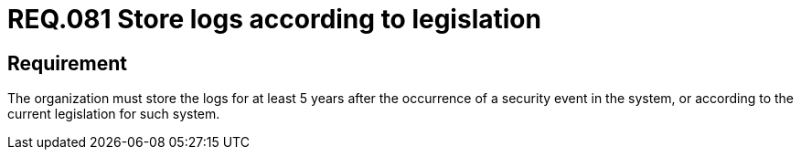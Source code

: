 :slug: rules/081/
:category: logs
:description: This document contains the details of the security requirements related to the definition and management of Logs and events. This requirement establishes the importance of properly storing logs after the occurrence of security events according to the current legislation.
:keywords: Security, Requirement, System, Logs, Law, Event
:rules: yes

= REQ.081 Store logs according to legislation

== Requirement

The organization must store the logs
for at least +5+ years after the occurrence
of a security event in the system,
or according to the current legislation for such system.
